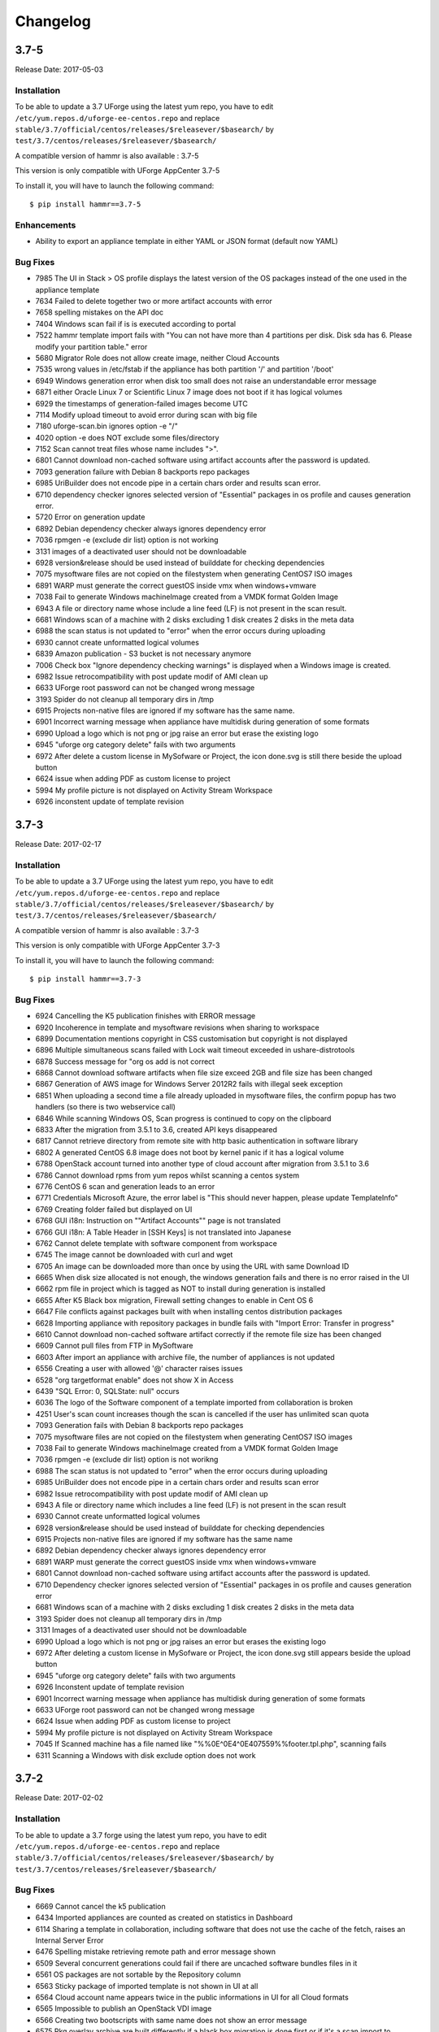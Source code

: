 .. Copyright 2017 FUJITSU LIMITED

Changelog
=========

3.7-5
-----

Release Date: 2017-05-03

Installation
~~~~~~~~~~~~

To be able to update a 3.7 UForge using the latest yum repo, you have to edit ``/etc/yum.repos.d/uforge-ee-centos.repo`` and replace ``stable/3.7/official/centos/releases/$releasever/$basearch/`` by ``test/3.7/centos/releases/$releasever/$basearch/``

A compatible version of hammr is also available : 3.7-5

This version is only compatible with UForge AppCenter 3.7-5

To install it, you will have to launch the following command::

	$ pip install hammr==3.7-5


Enhancements
~~~~~~~~~~~~

* Ability to export an appliance template in either YAML or JSON format (default now YAML)

Bug Fixes
~~~~~~~~~

* 7985 The UI in Stack > OS profile displays the latest version of the OS packages instead of the one used in the appliance template
* 7634 Failed to delete together two or more artifact accounts with error
* 7658 spelling mistakes on the API doc
* 7404 Windows scan fail if is is executed according to portal
* 7522 hammr template import fails with "You can not have more than 4 partitions per disk. Disk sda has 6. Please modify your partition table." error
* 5680 Migrator Role does not allow create image, neither Cloud Accounts
* 7535 wrong values in /etc/fstab if the appliance has both partition '/' and partition '/boot'
* 6949 Windows generation error when disk too small does not raise an understandable error message
* 6871 either Oracle Linux 7 or Scientific Linux 7 image does not boot if it has logical volumes
* 6929 the timestamps of generation-failed images become UTC
* 7114 Modify upload timeout to avoid error during scan with big file
* 7180 uforge-scan.bin ignores option -e "/"
* 4020 option -e does NOT exclude some files/directory
* 7152 Scan cannot treat files whose name includes ">".
* 6801 Cannot download non-cached software using artifact accounts after the password is updated.
* 7093 generation failure with Debian 8 backports repo packages
* 6985 UriBuilder does not encode pipe in a certain chars order and results scan error.
* 6710 dependency checker ignores selected version of "Essential" packages in os profile and causes generation error.
* 5720 Error on generation update
* 6892 Debian dependency checker always ignores dependency error
* 7036 rpmgen -e (exclude dir list) option is not working
* 3131 images of a deactivated user should not be downloadable
* 6928 version&release should be used instead of builddate for checking dependencies
* 7075 mysoftware files are not copied on the filestystem when generating CentOS7 ISO images
* 6891 WARP must generate the correct guestOS inside vmx when windows+vmware
* 7038 Fail to generate Windows machineImage created from a VMDK format Golden Image
* 6943 A file or directory name whose include a line feed (LF) is not present in the scan result.
* 6681 Windows scan of a machine with 2 disks excluding 1 disk creates 2 disks in the meta data
* 6988 the scan status is not updated to "error" when the error occurs during uploading
* 6930 cannot create unformatted logical volumes
* 6839 Amazon publication - S3 bucket is not necessary anymore
* 7006 Check box "Ignore dependency checking warnings" is displayed when a  Windows image is created.
* 6982 Issue retrocompatibility with post update modif of AMI clean up
* 6633 UForge root password can not be changed wrong message
* 3193 Spider do not cleanup all temporary dirs in /tmp
* 6915 Projects non-native files are ignored if my software has the same name.
* 6901 Incorrect warning message when appliance have multidisk during generation of some formats
* 6990 Upload a logo which is not png or jpg raise an error but erase the existing logo
* 6945 "uforge org category delete" fails with two arguments
* 6972 After delete a custom license in MySofware or Project, the icon done.svg is still there beside the upload button
* 6624 issue when adding PDF as custom license to project
* 5994 My profile picture is not displayed on Activity Stream Workspace
* 6926 inconstent update of template revision

3.7-3
-----

Release Date: 2017-02-17

Installation
~~~~~~~~~~~~

To be able to update a 3.7 UForge using the latest yum repo, you have to edit ``/etc/yum.repos.d/uforge-ee-centos.repo`` and replace ``stable/3.7/official/centos/releases/$releasever/$basearch/`` by ``test/3.7/centos/releases/$releasever/$basearch/``

A compatible version of hammr is also available : 3.7-3

This version is only compatible with UForge AppCenter 3.7-3

To install it, you will have to launch the following command::

	$ pip install hammr==3.7-3


Bug Fixes
~~~~~~~~~

* 6924 Cancelling the K5 publication finishes with ERROR message
* 6920 Incoherence in template and mysoftware revisions when sharing to workspace
* 6899 Documentation mentions copyright in CSS customisation but copyright is not displayed
* 6896 Multiple simultaneous scans failed with Lock wait timeout exceeded in ushare-distrotools
* 6878 Success message for "org os add is not correct
* 6868 Cannot download software artifacts when file size exceed 2GB and file size has been changed
* 6867 Generation of AWS image for Windows Server 2012R2 fails with illegal seek exception
* 6851 When uploading a second time a file already uploaded in mysoftware files, the confirm popup has two handlers (so there is two webservice call)
* 6846 While scanning Windows OS, Scan progress is continued to copy on the clipboard
* 6833 After the migration from 3.5.1 to 3.6, created API keys disappeared
* 6817 Cannot retrieve directory from remote site with http basic authentication in software library
* 6802 A generated CentOS 6.8 image does not boot by kernel panic if it has a logical volume
* 6788 OpenStack account turned into another type of cloud account after migration from 3.5.1 to 3.6
* 6786 Cannot download rpms from yum repos whilst scanning a centos system
* 6776 CentOS 6 scan and generation leads to an error
* 6771 Credentials Microsoft Azure, the error label is "This should never happen, please update TemplateInfo"
* 6769 Creating folder failed but displayed on UI
* 6768 GUI i18n: Instruction on ""Artifact Accounts"" page is not translated
* 6766 GUI i18n: A Table Header in [SSH Keys] is not translated into Japanese
* 6762 Cannot delete template with software component from workspace
* 6745 The image cannot be downloaded with curl and wget
* 6705 An image can be downloaded more than once by using the URL with same Download ID
* 6665 When disk size allocated is not enough, the windows generation fails and there is no error raised in the UI
* 6662 rpm file in project which is tagged as NOT to install during generation is installed
* 6655 After K5 Black box migration, Firewall setting changes to enable in Cent OS 6
* 6647 File conflicts against packages built with when installing centos distribution packages
* 6628 Importing appliance with repository packages in bundle fails with "Import Error: Transfer in progress"
* 6610 Cannot download non-cached software artifact correctly if the remote file size has been changed
* 6609 Cannot pull files from FTP in MySoftware
* 6603 After import an appliance with archive file, the number of appliances is not updated
* 6556 Creating a user with allowed '@' character raises issues
* 6528 "org targetformat enable" does not show X in Access
* 6439 "SQL Error: 0, SQLState: null" occurs
* 6036 The logo of the Software component of a template imported from collaboration is broken
* 4251 User's scan count increases though the scan is cancelled if the user has unlimited scan quota

* 7093 Generation fails with Debian 8 backports repo packages
* 7075 mysoftware files are not copied on the filestystem when generating CentOS7 ISO images
* 7038 Fail to generate Windows machineImage created from a VMDK format Golden Image
* 7036 rpmgen -e (exclude dir list) option is not worikng
* 6988 The scan status is not updated to "error" when the error occurs during uploading
* 6985 UriBuilder does not encode pipe in a certain chars order and results scan error
* 6982 Issue retrocompatibility with post update modif of AMI clean up
* 6943 A file or directory name which includes a line feed (LF) is not present in the scan result
* 6930 Cannot create unformatted logical volumes
* 6928 version&release should be used instead of builddate for checking dependencies
* 6915 Projects non-native files are ignored if my software has the same name
* 6892 Debian dependency checker always ignores dependency error
* 6891 WARP must generate the correct guestOS inside vmx when windows+vmware
* 6801 Cannot download non-cached software using artifact accounts after the password is updated.
* 6710 Dependency checker ignores selected version of "Essential" packages in os profile and causes generation error
* 6681 Windows scan of a machine with 2 disks excluding 1 disk creates 2 disks in the meta data
* 3193 Spider does not cleanup all temporary dirs in /tmp
* 3131 Images of a deactivated user should not be downloadable
* 6990 Upload a logo which is not png or jpg raises an error but erases the existing logo
* 6972 After deleting a custom license in MySofware or Project, the icon done.svg still appears beside the upload button
* 6945 "uforge org category delete" fails with two arguments
* 6926 Inconstent update of template revision
* 6901 Incorrect warning message when appliance has multidisk during generation of some formats
* 6633 UForge root password can not be changed wrong message
* 6624 Issue when adding PDF as custom license to project
* 5994 My profile picture is not displayed on Activity Stream Workspace
* 7045 If Scanned machine has a file named like "%%0E^0E4^0E407559%%footer.tpl.php", scanning fails
* 6311 Scanning a Windows with disk exclude option does not work


3.7-2
-----

Release Date: 2017-02-02

Installation
~~~~~~~~~~~~

To be able to update a 3.7 forge using the latest yum repo, you have to edit ``/etc/yum.repos.d/uforge-ee-centos.repo`` and replace ``stable/3.7/official/centos/releases/$releasever/$basearch/`` by ``test/3.7/centos/releases/$releasever/$basearch/``

Bug Fixes
~~~~~~~~~

* 6669 Cannot cancel the k5 publication
* 6434 Imported appliances are counted as created on statistics in Dashboard
* 6114 Sharing a template in collaboration, including software that does not use the cache of the fetch, raises an Internal Server Error
* 6476 Spelling mistake retrieving remote path and error message shown
* 6509 Several concurrent generations could fail if there are uncached software bundles files in it
* 6561 OS packages are not sortable by the Repository column
* 6563 Sticky package of imported template is not shown in UI at all
* 6564 Cloud account name appears twice in the public informations in UI for all Cloud formats
* 6565 Impossible to publish an OpenStack VDI image
* 6566 Creating two bootscripts with same name does not show an error message
* 6575 Pkg overlay archive are built differently if a black box migration is done first or if it's a scan import to appliance
* 6577 Exported template has lost some information on MySoftware
* 6579 Total Disk Usage doesn't count the size of files uploaded to software components
* 6582 Errors outputted into /oar/job_finalize.log when generating CentOS image
* 6584 Errors outputted into /oar/oar_scan_job*.stderr when scanning CentOS6
* 6597 Imported appliances from archive are not counted statistics in Dashboard
* 6604 Same rpm file can be uploaded without overwritten to a software component
* 6606 Filter inactive pkgs on DistributionPackages.getAll
* 6310 Primary disk size is changed to the other disk size on UI when having multiple disks
* 6435 "cached" option doesn't change when a file overwrites an existing pulled file
* 6442 Image generation fails when a template includes rpm file with no cached
* 6535 Cannot retrieve artifact from remote site using http basic authentication.
* 6543 Cannot export a template if the software component has rpm file in Repository Packages tab
* 6283 Launching an oarsub job where directory contains an '@' fails
* 6383 machineImage_Publish APIs return HTTP 500 Internal Server Error when the specified ID of the publishImage does not exist
* 6403 Scripts are not imported when sharing a template by Workspace
* 6417 Appliance import fails if MySoftware includes rpm packages
* 6533 Code in distrotools/lib/str.[c|h] in function repl_str() cannot compile for windows using mingw c++
* 6538 User can view all the distributions enabled in the ORG on Mysoftware>Distributions even if the user has only one Distribution enabled
* 6253 Keyboard is Arabic on UI after importing Ubuntu scan when keyboard is ``jp``
* 6380 User Update API call fails with "This user email is already in use"
* 6525 After import scan ubuntu information in InstallProfile are not correct (kernel param, license and firewall)
* 6530 Grub entries order are not conserved
* 6532 CLI command ``org golden create`` must have a ``--force`` to overwrite golden instead of showing an error
* 6534 Keyboard value is not imported correctly with white box migration
* 6536 Scanning a linux system with a filename including pipes ``|`` fails
* 6657 Scan does not read KEYBOARD in metadata
* 6658 Logs from SELinuxModeParser.java show KeyboardParser 


3.7
---

Release Date: 2017-01-31

New Features
~~~~~~~~~~~~
None (released based 3.6-fp2)

Bug Fixes
~~~~~~~~~

* 6537 Removed AMI format for AWS S3
* 6521 Launching windows scan binary from command line with API key does not launch the scan
* 6517 Impossible to know which publish image on UForge corresponds to which Image in K5 portal
* 6515 CentOS 6 images can be accessed with SSH on K5
* 6513 Validation for K5 publish view is not properly handled
* 6511 Launching uforge-scan.exe from command prompt still fails if the file path includes Japanese characters
* 6507 The ``uforge-install-config`` binary for windows does not start because ``uforge-install-profile-1-1.noarch.zip`` does not contain the correct directory structure.
* 6505 The ``no_console`` file is not created for Windows.
* 6504 Problem with OpenDJ port 4444 usage in several UForge config scripts
* 6503 The ``uforge.conf.ORIG`` contains plain passwords with very weak permission
* 6502 AWS connector uses a fixed size 3.4 GB disk and publication fails for larger images
* 6422 Uploading an avatar image twice, the first image is still used
* 6410 Loading page empty during 5 seconds for the first time in ``Sofware Library`` view
* 5897 If a space is used in cloud accounts in openstack in the URL, then an internal error is observed
* 5849 Displaying the logo in view package details of a target format is not displayed
* 6488 Impossible to generate image when install profile contains users
* 6362 AWS resource connector no longer work due to credential changes
* 6064 The CLI command ``org repo update`` returns exception if ``--type`` param value is invalid.
* 5900 Generation sometimes fails if the second disk of the appliance is too small


3.6-fp2
-------

Release Date: 2016-12-05

New Features
~~~~~~~~~~~~

* Fujitsu K5 support.  Can now register machine images generated on the platform to Fujitsu K5.

	.. note:: The following operating systems are supported for the moment (others will be supported soon):

		* CentOS 7.0
		* Ubuntu 14.04

* SELinux support when creating appliance templates and during migration
* Docker machine image generation support.  This allows users to build docker base images.
* When scanning Windows machines, the scan report now includes the services detected.

	.. note:: The platform does not support the comparison of windows-based scans at this time.

RFEs
~~~~

* Better progress status when scanning Windows machines
* Less restrictive validation of website information in the MySoftware/Project Overview
* New icons for 'pull' and 'upload' for software/project files management
* Added directory icon when displaying all the files for software/project files view
* When deleting a folder, the confirm message should be more explicit (that all sub folders and files will also be deleted)
* Better explanation of the "cached" option for software/project files in the UI
* Managing licenses for software/project components; there is now an explicit delet button to remove an uploaded license file 

Bug Fixes
~~~~~~~~~

* 6123 Publishing a generation from a scan results in 500 error in UI
* 6089 Member's role on workspace couldn't be changed if language is set as French or Japanese
* 6017 Canceling from Appliance Create no longer returns to previous page
* 5946 Publishing to CloudStack fails with the next error: vhd.gz: No such file or directory
* 5942 RHEL is added despite launching `org os add` for Oracle Linux or Scientific Linux with cli
* 5909 User ID and group ID of the install profile can be set 0
* 5906 UserResourcesAccessRights database mapping not proxied
* 5896 Deployment fails due to NIC settings
* 5892 Deployment fails when using eth1
* 5843 "org category delete" raises an error
* 5777 Launching uforge-scan.exe from command prompt fails with an error if the file path to the binary includes Japanese characters.
* 5762 Cannot register the third disk with a VirtualBox image
* 5756 New users, the defaukt country is: Abkhasia
* 5754 opening the Dashboard > Generations page first shows progress bar for all publications
* 5752 Number of MySoftware components not properly refreshed in the UI
* 5750 Number of Appliance not properly refreshed in the UI
* 5748 The diskusage of "uforge user quota list" is displayed by byte
* 5684 Invite the same user in the collaboration members list does not show error message
* 5676 Duplicated variable in /etc/default/grub if distribution provides default values.
* 5647 Keyboard and kernel parameters are not taken into the scan report on CentOS 7 scan.
* 5635 Broken incremental scan for windows 2012R2
* 5627 Cancelling scan via ctrl+c is not correctly displayed in the UI
* 5625 uforge-scan does not respect bandwidth limit
* 5623 When the image of CentOS7 is generated, RPM-GPG-KEY-CentOS import read fails
* 5621 rpmgen fails to build package if file path in %file includes space.
* 5570 Impossible to delete an incremental scan
* 5562 UForge CLI accesses to interactive mode even if the user or password are wrong
* 5560 The input value of the activation key is not saved in a Windows appliance
* 5342 Scan incremental with Ubuntu does not appear in UI
* 5265 No dialog box displayed after running an instance on Azure


3.6-fp1
-------

Release Date: 2016-10-31

New Features
~~~~~~~~~~~~

* Import/Export of appliance templates in the user interface
* Software (MySoftware) and Project bundles now consolidated.  New features added including:
	- pulling files from remote locations (HTTP, FTP endpoints) so the user no longer requires to upload software components to the platform
	- pulling files can be cached for future generations or pulled on each generation
	- file permissions added for files and directories
	- can create directory structures in a software bundle
	- can add tagging information to a software bundle
	- can add native packages from OS respositories to a software bundle
	- can add boot scripts to a software bundle
	- identify the software bundle only being supported on a subset of operating systems

* API keys can be used for authentication when running a scan for migration.
* Scan messages and error messages cleaned up and more understandable
* Japanese language localization for the UI


Bug Fixes
~~~~~~~~~

* 5293 Image generation error: Windows image must have at least 512 MB of memory
* 5729 Issues with migration from 3.5.1. to 3.6
* 5465 Build fails due to unreachable rpm-4.11.2.tar.bz2
* 5740 Fix DB schema checks
* 5331 AWS publish no longer works
* 5637 Windows generation from scan fails at boot
* 5427 Unable to generate a virtual machine with LVM inside a MSDOS disk
* 5291 All combo boxes are empty when a value has been selected
* 5876 Logo broken on Dashboard
* 5444 Unable to populate Fedora/RHEL distributions
* 5420 When a template is remobed from a workspace, a DELETE error appears in the log file
* 5527 Subscription info does not list the frequency of quotas
* 5494 Scan fails because of files of type c (character device file)
* 5483 The service command not found in a machine generated by UForge
* 5442 The file deletion of Project fails
* 5429 Root can disable root account in UForge CLI
* 5746 Timeout of 10 seconds for the UForge CLI is not usable
* 5563 Internal error in Migration tab
* 5558 500 Call Fail Error when generating an image from scan
* 5556 The targetformat of Amazon is not displayed when generating an image
* 5553 If a scan is deleted, the image generated from the same scan is not deleted
* 5551 Spelling mistake in UI when publishing to Flexiant
* 5549 The error of Keystone version is displayed in Keystone Server URL
* 5403 Scan fails when trying to rebuild a non repo package
